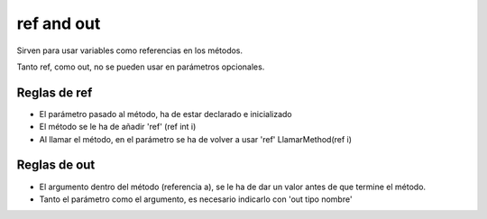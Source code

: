 .. _reference-programacion-csharp-ref_and_out:

###########
ref and out
###########

Sirven para usar variables como referencias en los métodos.

Tanto ref, como out, no se pueden usar en parámetros opcionales.

Reglas de ref
*************

* El parámetro pasado al método, ha de estar declarado e inicializado
* El método se le ha de añadir 'ref' (ref int i)
* Al llamar el método, en el parámetro se ha de volver a usar 'ref' LlamarMethod(ref i)

Reglas de out
*************

* El argumento dentro del método (referencia a), se le ha de dar un valor antes de que termine el método.
* Tanto el parámetro como el argumento, es necesario indicarlo con 'out tipo nombre'
